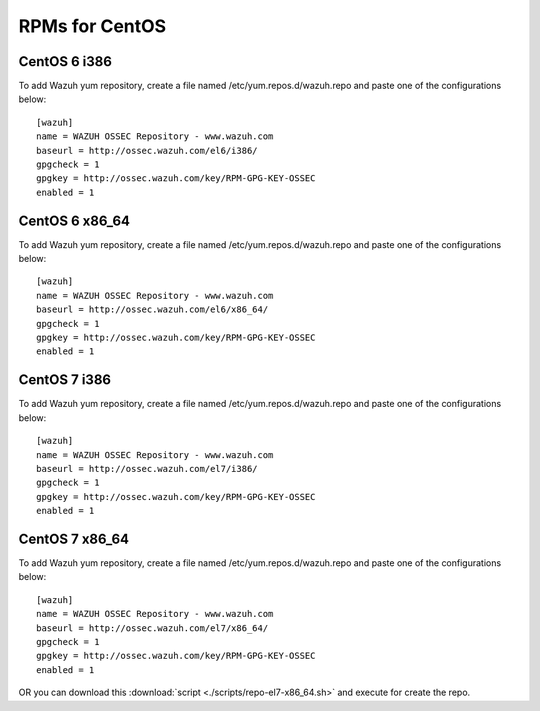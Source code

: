 RPMs for CentOS
===============

CentOS 6 i386
-------------

To add Wazuh yum repository, create a file named /etc/yum.repos.d/wazuh.repo and paste one of the configurations below::


   [wazuh]
   name = WAZUH OSSEC Repository - www.wazuh.com
   baseurl = http://ossec.wazuh.com/el6/i386/
   gpgcheck = 1
   gpgkey = http://ossec.wazuh.com/key/RPM-GPG-KEY-OSSEC
   enabled = 1

CentOS 6 x86_64
---------------

To add Wazuh yum repository, create a file named /etc/yum.repos.d/wazuh.repo and paste one of the configurations below::

   [wazuh]
   name = WAZUH OSSEC Repository - www.wazuh.com
   baseurl = http://ossec.wazuh.com/el6/x86_64/
   gpgcheck = 1
   gpgkey = http://ossec.wazuh.com/key/RPM-GPG-KEY-OSSEC
   enabled = 1


CentOS 7 i386
--------------

To add Wazuh yum repository, create a file named /etc/yum.repos.d/wazuh.repo and paste one of the configurations below::

   [wazuh]
   name = WAZUH OSSEC Repository - www.wazuh.com
   baseurl = http://ossec.wazuh.com/el7/i386/
   gpgcheck = 1
   gpgkey = http://ossec.wazuh.com/key/RPM-GPG-KEY-OSSEC
   enabled = 1

CentOS 7 x86_64
---------------

To add Wazuh yum repository, create a file named /etc/yum.repos.d/wazuh.repo and paste one of the configurations below::

   [wazuh]
   name = WAZUH OSSEC Repository - www.wazuh.com
   baseurl = http://ossec.wazuh.com/el7/x86_64/
   gpgcheck = 1
   gpgkey = http://ossec.wazuh.com/key/RPM-GPG-KEY-OSSEC
   enabled = 1

OR
you can download this :download:`script <./scripts/repo-el7-x86_64.sh>` and execute for create the repo.
